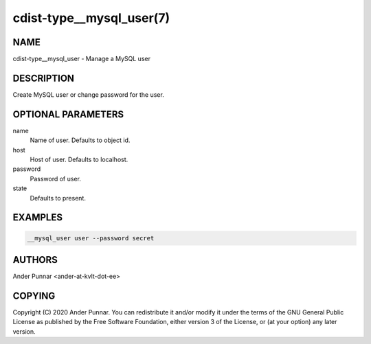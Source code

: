 cdist-type__mysql_user(7)
=========================

NAME
----
cdist-type__mysql_user - Manage a MySQL user


DESCRIPTION
-----------

Create MySQL user or change password for the user.


OPTIONAL PARAMETERS
-------------------
name
   Name of user. Defaults to object id.

host
   Host of user. Defaults to localhost.

password
   Password of user.

state
   Defaults to present.


EXAMPLES
--------

.. code-block:: sh

    __mysql_user user --password secret


AUTHORS
-------
Ander Punnar <ander-at-kvlt-dot-ee>


COPYING
-------
Copyright \(C) 2020 Ander Punnar. You can redistribute it and/or modify it
under the terms of the GNU General Public License as published by the Free
Software Foundation, either version 3 of the License, or (at your option) any
later version.
